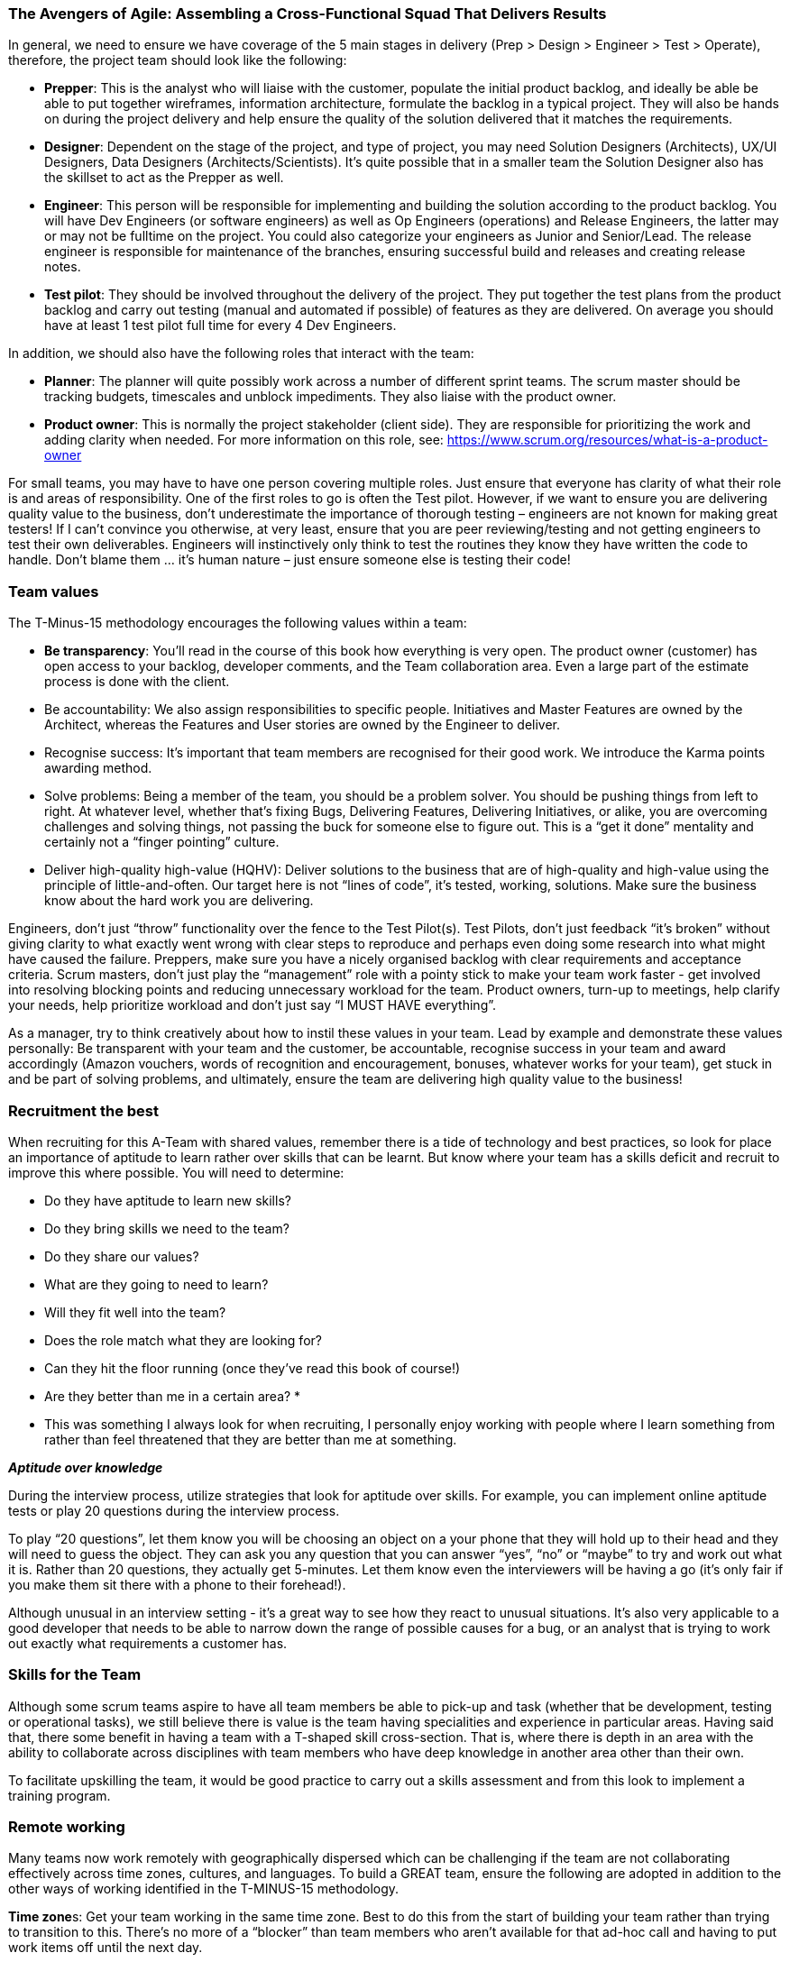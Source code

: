 === The Avengers of Agile: Assembling a Cross-Functional Squad That Delivers Results

In general, we need to ensure we have coverage of the 5 main stages in delivery (Prep > Design > Engineer > Test > Operate), therefore, the project team should look like the following:

*	**Prepper**: This is the analyst who will liaise with the customer, populate the initial product backlog, and ideally be able be able to put together wireframes, information architecture, formulate the backlog in a typical project. They will also be hands on during the project delivery and help ensure the quality of the solution delivered that it matches the requirements.
*	**Designer**: Dependent on the stage of the project, and type of project, you may need Solution Designers (Architects), UX/UI Designers, Data Designers (Architects/Scientists). It’s quite possible that in a smaller team the Solution Designer also has the skillset to act as the Prepper as well.
*	**Engineer**: This person will be responsible for implementing and building the solution according to the product backlog. You will have Dev Engineers (or software engineers) as well as Op Engineers (operations) and Release Engineers, the latter may or may not be fulltime on the project. You could also categorize your engineers as Junior and Senior/Lead. The release engineer is responsible for maintenance of the branches, ensuring successful build and releases and creating release notes.
*	**Test pilot**: They should be involved throughout the delivery of the project. They put together the test plans from the product backlog and carry out testing (manual and automated if possible) of features as they are delivered. On average you should have at least 1 test pilot full time for every 4 Dev Engineers.

In addition, we should also have the following roles that interact with the team:

*	**Planner**: The planner will quite possibly work across a number of different sprint teams. The scrum master should be tracking budgets, timescales and unblock impediments. They also liaise with the product owner.
*	**Product owner**: This is normally the project stakeholder (client side). They are responsible for prioritizing the work and adding clarity when needed. For more information on this role, see: https://www.scrum.org/resources/what-is-a-product-owner

For small teams, you may have to have one person covering multiple roles. Just ensure that everyone has clarity of what their role is and areas of responsibility. One of the first roles to go is often the Test pilot. However, if we want to ensure you are delivering quality value to the business, don’t underestimate the importance of thorough testing – engineers are not known for making great testers! If I can’t convince you otherwise, at very least, ensure that you are peer reviewing/testing and not getting engineers to test their own deliverables. Engineers will instinctively only think to test the routines they know they have written the code to handle. Don’t blame them … it’s human nature – just ensure someone else is testing their code!

=== Team values

The T-Minus-15 methodology encourages the following values within a team:

// Review these - e.g. our values in Karma

*	**Be transparency**: You’ll read in the course of this book how everything is very open. The product owner (customer) has open access to your backlog, developer comments, and the Team collaboration area. Even a large part of the estimate process is done with the client.
*	Be accountability: We also assign responsibilities to specific people. Initiatives and Master Features are owned by the Architect, whereas the Features and User stories are owned by the Engineer to deliver.
*	Recognise success: It’s important that team members are recognised for their good work. We introduce the Karma points awarding method.
*	Solve problems: Being a member of the team, you should be a problem solver. You should be pushing things from left to right. At whatever level, whether that’s fixing Bugs, Delivering Features, Delivering Initiatives, or alike, you are overcoming challenges and solving things, not passing the buck for someone else to figure out. This is a “get it done” mentality and certainly not a “finger pointing” culture.
*	Deliver high-quality high-value (HQHV): Deliver solutions to the business that are of high-quality and high-value using the principle of little-and-often. Our target here is not “lines of code”, it’s tested, working, solutions. Make sure the business know about the hard work you are delivering.

Engineers, don’t just “throw” functionality over the fence to the Test Pilot(s). Test Pilots, don’t just feedback “it’s broken” without giving clarity to what exactly went wrong with clear steps to reproduce and perhaps even doing some research into what might have caused the failure. Preppers, make sure you have a nicely organised backlog with clear requirements and acceptance criteria. Scrum masters, don’t just play the “management” role with a pointy stick to make your team work faster - get involved into resolving blocking points and reducing unnecessary workload for the team. Product owners, turn-up to meetings, help clarify your needs, help prioritize workload and don’t just say “I MUST HAVE everything”.

As a manager, try to think creatively about how to instil these values in your team. Lead by example and demonstrate these values personally: Be transparent with your team and the customer, be accountable, recognise success in your team and award accordingly (Amazon vouchers, words of recognition and encouragement, bonuses, whatever works for your team), get stuck in and be part of solving problems, and ultimately, ensure the team are delivering high quality value to the business!

=== Recruitment the best

When recruiting for this A-Team with shared values, remember there is a tide of technology and best practices, so look for place an importance of aptitude to learn rather over skills that can be learnt. But know where your team has a skills deficit and recruit to improve this where possible. You will need to determine:

*	Do they have aptitude to learn new skills?
*	Do they bring skills we need to the team?
*	Do they share our values?
*	What are they going to need to learn?
*	Will they fit well into the team?
*	Does the role match what they are looking for?
*	Can they hit the floor running (once they’ve read this book of course!)
*	Are they better than me in a certain area? *

* This was something I always look for when recruiting, I personally enjoy working with people where I learn something from rather than feel threatened that they are better than me at something.

**_Aptitude over knowledge_**

During the interview process, utilize strategies that look for aptitude over skills. For example, you can implement online aptitude tests or play 20 questions during the interview process.

To play “20 questions”, let them know you will be choosing an object on a your phone that they will hold up to their head and they will need to guess the object. They can ask you any question that you can answer “yes”, “no” or “maybe” to try and work out what it is. Rather than 20 questions, they actually get 5-minutes. Let them know even the interviewers will be having a go (it’s only fair if you make them sit there with a phone to their forehead!).

Although unusual in an interview setting - it’s a great way to see how they react to unusual situations. It’s also very applicable to a good developer that needs to be able to narrow down the range of possible causes for a bug, or an analyst that is trying to work out exactly what requirements a customer has.

=== Skills for the Team

Although some scrum teams aspire to have all team members be able to pick-up and task (whether that be development, testing or operational tasks), we still believe there is value is the team having specialities and experience in particular areas. Having said that, there some benefit in having a team with a T-shaped skill cross-section. That is, where there is depth in an area with the ability to collaborate across disciplines with team members who have deep knowledge in another area other than their own.

To facilitate upskilling the team, it would be good practice to carry out a skills assessment and from this look to implement a training program.

=== Remote working

Many teams now work remotely with geographically dispersed which can be challenging if the team are not collaborating effectively across time zones, cultures, and languages. To build a GREAT team, ensure the following are adopted in addition to the other ways of working identified in the T-MINUS-15 methodology.

**Time zone**s: Get your team working in the same time zone. Best to do this from the start of building your team rather than trying to transition to this. There’s no more of a “blocker” than team members who aren’t available for that ad-hoc call and having to put work items off until the next day.

**Daily stand-up attendance**: Don’t try to split the daily stand-up for members of the team in different time zones. Keep to one daily stand-up and insist on everyone attending. Referring to the working hours above, ensure that it is near the start of everyone’s day.

**Full-time staff**: Always opt for full-time staff rather than multiple part time staff when possible. For the reasons above, you want people to be available for those ad hoc calls.

**Video conferencing**: When having conferences, make use of video and good software. We use Microsoft Teams which is great for conferencing with the ability to create specific Team areas to store documentation and links relevant to that project. You can also setup conference calls with video and recording capabilities. But there are plenty of alternatives out there as well such as Slack.

**English**: If you’re reading this, I’m going to assume that the language of your business is English. Therefore, even if you team members first language isn’t English, all company meetings should be help in English – you’ll be impressed by how quickly their English improves with team members where English is not their first language.

**Geographical location**: In today’s age, with a “all companies being a software company” and the tools available to us, it’s certainly possible for all staff members to work from home. However, there is still a valid argument for your A-Team to be located in a common location. My preference would be a location that offers good value for money, but also where you can hop on a plane and be sat next to them after a few hours flight. This also has the benefit of a similar time zone that is only a few hours different for everyone working in the same time zone as mentioned above. Certainly, if they at least work in the same city and can meet up several times per week this has benefits of improved collaboration.

**Ad-hoc conferencin**g (and innovation hour): If team members are on the same project, then encourage just opening ad-hoc conferencing where they can keep the line open and re-create that “same office” feel. This helps team bonding, improves members English if not their first language. I’ve worked on projects where we kept this open all day, cracked on some tunes, had small talk and ultimately very effective in getting things done.

**Meet-ups**: Ensure that the remote team are meeting up at least yearly as budget allows. Again, this facilitates team bonding. 

=== The Power of Collaboration

Leverage collaboration tools that integrate with your toolchain. For Microsoft DevOps, the natural choice would be Microsoft Teams.

Then invite your customer to participate within the Team! There is very little reason to need a private team chat for a project that a client is not privy too (Microsoft Teams now allows for private channels).

If you still think you need a collaboration group (team) with the client not involved, then your demonstrating that you quite likely do not believe in what value you can offer to the client. Resolve this first. You should be confident that all in the team can communicate with the client – do not be the bottleneck.

=== Positive Karma

Positive karma is a concept that refers to the idea that good deeds and positive actions will bring about good things in return. In the context of team building, positive karma can be thought of as a way to build trust and respect among team members.

In our team, we recognize others’ help and success by awarding karma points to each other. These points can be redeemed for hardware (screens, headsets, etc.) or days off, innovation days working on open source projects, or meals out with colleagues.

We review these karma points every week in our team meeting to celebrate successes and recognize contributions. This system has helped us build a culture of collaboration and support that has made us more productive and effective.
